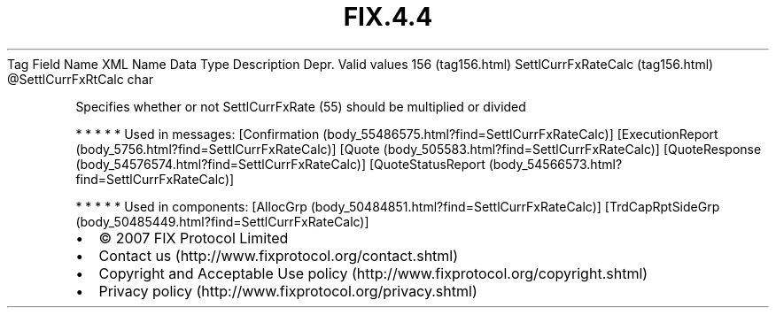 .TH FIX.4.4 "" "" "Tag #156"
Tag
Field Name
XML Name
Data Type
Description
Depr.
Valid values
156 (tag156.html)
SettlCurrFxRateCalc (tag156.html)
\@SettlCurrFxRtCalc
char
.PP
Specifies whether or not SettlCurrFxRate (55) should be multiplied
or divided
.PP
   *   *   *   *   *
Used in messages:
[Confirmation (body_55486575.html?find=SettlCurrFxRateCalc)]
[ExecutionReport (body_5756.html?find=SettlCurrFxRateCalc)]
[Quote (body_505583.html?find=SettlCurrFxRateCalc)]
[QuoteResponse (body_54576574.html?find=SettlCurrFxRateCalc)]
[QuoteStatusReport (body_54566573.html?find=SettlCurrFxRateCalc)]
.PP
   *   *   *   *   *
Used in components:
[AllocGrp (body_50484851.html?find=SettlCurrFxRateCalc)]
[TrdCapRptSideGrp (body_50485449.html?find=SettlCurrFxRateCalc)]

.PD 0
.P
.PD

.PP
.PP
.IP \[bu] 2
© 2007 FIX Protocol Limited
.IP \[bu] 2
Contact us (http://www.fixprotocol.org/contact.shtml)
.IP \[bu] 2
Copyright and Acceptable Use policy (http://www.fixprotocol.org/copyright.shtml)
.IP \[bu] 2
Privacy policy (http://www.fixprotocol.org/privacy.shtml)
